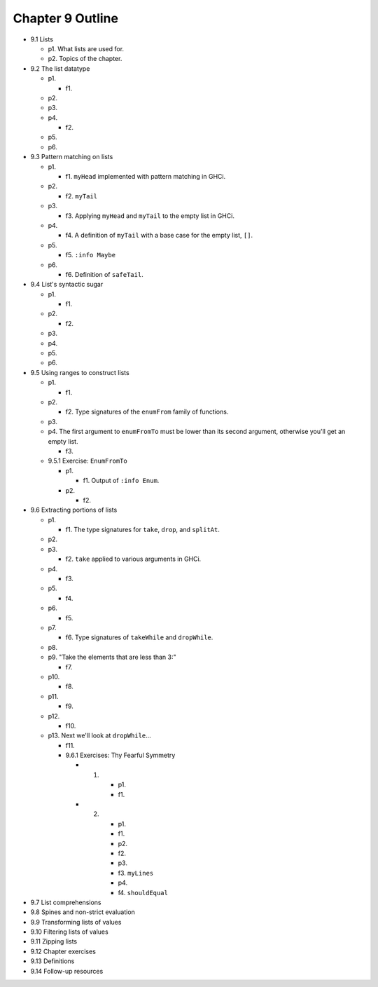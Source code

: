 *******************
 Chapter 9 Outline
*******************

* 9.1 Lists

  * p1. What lists are used for.
  * p2. Topics of the chapter.

* 9.2 The list datatype

  * p1.

    * f1.

  * p2.
  * p3.
  * p4.

    * f2.

  * p5.
  * p6.

* 9.3 Pattern matching on lists

  * p1.

    * f1. ``myHead`` implemented with pattern matching in GHCi.

  * p2.

    * f2. ``myTail``

  * p3.

    * f3. Applying ``myHead`` and ``myTail`` to the empty list in GHCi.

  * p4.

    * f4. A definition of ``myTail`` with a base case for the empty list, ``[]``.

  * p5.

    * f5. ``:info Maybe``

  * p6.

    * f6. Definition of ``safeTail``.

* 9.4 List's syntactic sugar

  * p1.

    * f1.

  * p2.

    * f2.

  * p3.
  * p4.
  * p5.
  * p6.

* 9.5 Using ranges to construct lists

  * p1.

    * f1.

  * p2.

    * f2. Type signatures of the ``enumFrom`` family of functions.

  * p3.
  * p4. The first argument to ``enumFromTo`` must be lower than its second argument, otherwise you'll get an empty list.

    * f3.

  * 9.5.1 Exercise: ``EnumFromTo``

    * p1.

      * f1. Output of ``:info Enum``.

    * p2.

      * f2.

* 9.6 Extracting portions of lists

  * p1.
  
    * f1. The type signatures for ``take``, ``drop``, and ``splitAt``.

  * p2.
  * p3.

    * f2. ``take`` applied to various arguments in GHCi.

  * p4.

    * f3.

  * p5.

    * f4.

  * p6.
  
    * f5.

  * p7.

    * f6. Type signatures of ``takeWhile`` and ``dropWhile``.

  * p8.
  * p9. "Take the elements that are less than 3:"

    * f7.

  * p10.

    * f8.

  * p11.

    * f9.

  * p12.

    * f10.

  * p13. Next we'll look at ``dropWhile``...

    * f11.

    * 9.6.1 Exercises: Thy Fearful Symmetry
      
      * 1.

          * p1.
          * f1.

      * 2.

          * p1.
          * f1.
          * p2.
          * f2.
          * p3.
          * f3. ``myLines``
          * p4.
          * f4. ``shouldEqual``

* 9.7 List comprehensions
* 9.8 Spines and non-strict evaluation
* 9.9 Transforming lists of values
* 9.10 Filtering lists of values
* 9.11 Zipping lists
* 9.12 Chapter exercises
* 9.13 Definitions
* 9.14 Follow-up resources
